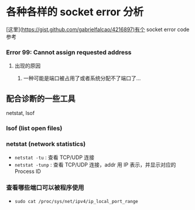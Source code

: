 * 各种各样的 socket error 分析

[这里](https://gist.github.com/gabrielfalcao/4216897)有个 socket error code 参考



*** Error 99: Cannot assign requested address

**** 出现的原因

1. 一种可能是端口被占用了或者系统分配不了端口了...


** 配合诊断的一些工具

netstat, lsof

*** lsof (list open files)

*** netstat (network statistics)

- =netstat -tu= : 查看 TCP/UDP 连接
- =netstat -tunp= : 查看 TCP/UDP 连接，addr 用 IP 表示，并显示对应的 Process ID

*** 查看哪些端口可以被程序使用

- =sudo cat /proc/sys/net/ipv4/ip_local_port_range=

